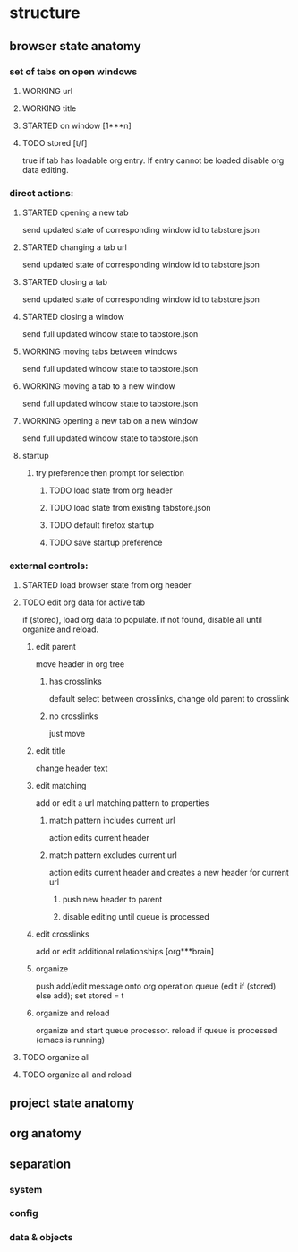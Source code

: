 #+BRAIN_CHILDREN: smorgasbord-README

#+BRAIN_PARENTS: 8bdeea8f-7af3-413e-aee3-9779166bda00

#+TODO: TODO STARTED | WORKING
#+TODO: | TESTED
#+STARTUP: indent

* structure
** browser state anatomy
*** set of tabs on open windows
**** WORKING url
CLOSED: [2020-02-15 Sat 16:31]
**** WORKING title
CLOSED: [2020-02-15 Sat 16:31]
**** STARTED on window [1***n]
**** TODO stored [t/f]
true if tab has loadable org entry. If entry cannot be loaded disable org data editing.
*** direct actions:
**** STARTED opening a new tab
send updated state of corresponding window id to tabstore.json
**** STARTED changing a tab url
send updated state of corresponding window id to tabstore.json
**** STARTED closing a tab
send updated state of corresponding window id to tabstore.json
**** STARTED closing a window
send full updated window state to tabstore.json
**** WORKING moving tabs between windows
CLOSED: [2020-02-15 Sat 16:38]
send full updated window state to tabstore.json
**** WORKING moving a tab to a new window
CLOSED: [2020-02-15 Sat 16:38]
send full updated window state to tabstore.json
**** WORKING opening a new tab on a new window
CLOSED: [2020-02-15 Sat 16:38]
send full updated window state to tabstore.json
**** startup
***** try preference then prompt for selection
****** TODO load state from org header
****** TODO load state from existing tabstore.json
****** TODO default firefox startup
****** TODO save startup preference
*** external controls:
**** STARTED load browser state from org header
**** TODO edit org data for active tab
if (stored), load org data to populate. if not found, disable all until organize and reload.
***** edit parent
move header in org tree
****** has crosslinks
default select between crosslinks, change old parent to crosslink
****** no crosslinks
just move
***** edit title
change header text
***** edit matching
add or edit a url matching pattern to properties
****** match pattern includes current url
action edits current header
****** match pattern excludes current url
action edits current header and creates a new header for current url
******* push new header to parent
******* disable editing until queue is processed
***** edit crosslinks
add or edit additional relationships [org***brain] 
***** organize
push add/edit message onto org operation queue (edit if (stored) else add); set stored = t
***** organize and reload
organize and start queue processor. reload if queue is processed (emacs is running)
**** TODO organize all
**** TODO organize all and reload
** project state anatomy
** org anatomy
** separation
*** system
*** config
*** data & objects

